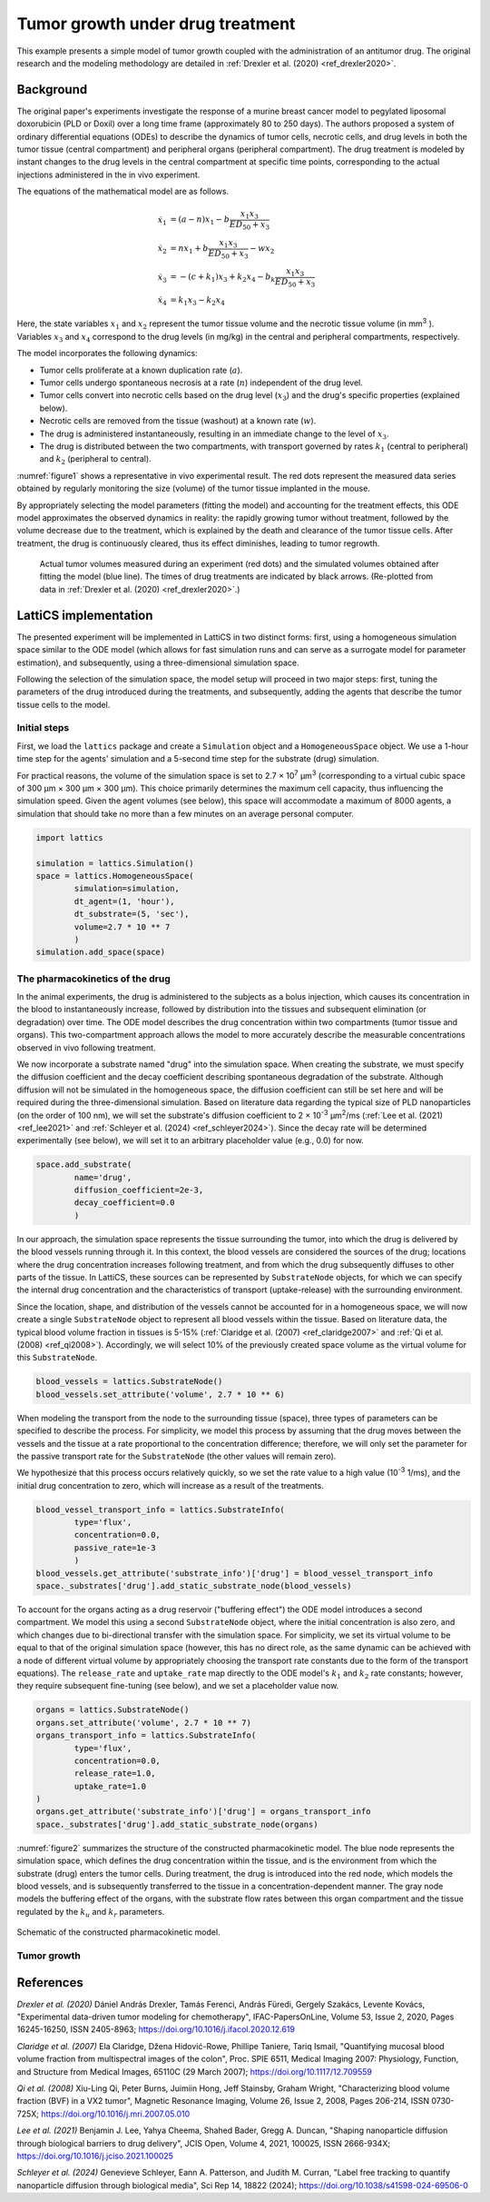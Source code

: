 Tumor growth under drug treatment
=================================

This example presents a simple model of tumor growth coupled with the administration of an antitumor drug. The original research and the modeling methodology are detailed in :ref:`Drexler et al. (2020) <ref_drexler2020>`.

Background
----------

The original paper's experiments investigate the response of a murine breast cancer model to pegylated liposomal doxorubicin (PLD or Doxil) over a long time frame (approximately 80 to 250 days). The authors proposed a system of ordinary differential equations (ODEs) to describe the dynamics of tumor cells, necrotic cells, and drug levels in both the tumor tissue (central compartment) and peripheral organs (peripheral compartment). The drug treatment is modeled by instant changes to the drug levels in the central compartment at specific time points, corresponding to the actual injections administered in the in vivo experiment.

The equations of the mathematical model are as follows.

.. math::

    \begin{align*}
	\dot{x}_1 &= (a - n) x_1 - b \frac{x_1 x_3}{ED_{50} + x_3} \\
	\dot{x}_2 &= n x_1 + b \frac{x_1 x_3}{ED_{50} + x_3} - w x_2 \\
	\dot{x}_3 &= -(c + k_1) x_3 + k_2 x_4 - b_k \frac{x_1 x_3}{ED_{50} + x_3} \\
	\dot{x}_4 &= k_1 x_3 - k_2 x_4
    \end{align*}

Here, the state variables :math:`x_1` and :math:`x_2` represent the tumor tissue volume and the necrotic tissue volume (in mm\ :sup:`3` ). Variables :math:`x_3` and :math:`x_4` correspond to the drug levels (in mg/kg) in the central and peripheral compartments, respectively.

The model incorporates the following dynamics:

* Tumor cells proliferate at a known duplication rate (:math:`a`).
* Tumor cells undergo spontaneous necrosis at a rate (:math:`n`) independent of the drug level.
* Tumor cells convert into necrotic cells based on the drug level (:math:`x_3`) and the drug's specific properties (explained below).
* Necrotic cells are removed from the tissue (washout) at a known rate (:math:`w`).
* The drug is administered instantaneously, resulting in an immediate change to the level of :math:`x_3`.
* The drug is distributed between the two compartments, with transport governed by rates :math:`k_1` (central to peripheral) and :math:`k_2` (peripheral to central).

:numref:`figure1` shows a representative in vivo experimental result. The red dots represent the measured data series obtained by regularly monitoring the size (volume) of the tumor tissue implanted in the mouse.

By appropriately selecting the model parameters (fitting the model) and accounting for the treatment effects, this ODE model approximates the observed dynamics in reality: the rapidly growing tumor without treatment, followed by the volume decrease due to the treatment, which is explained by the death and clearance of the tumor tissue cells. After treatment, the drug is continuously cleared, thus its effect diminishes, leading to tumor regrowth.

.. _figure1:
.. figure:: Figure_1.png

    Actual tumor volumes measured during an experiment (red dots) and the simulated volumes obtained after fitting the model (blue line). The times of drug treatments are indicated by black arrows. (Re-plotted from data in :ref:`Drexler et al. (2020) <ref_drexler2020>`.)


LattiCS implementation
----------------------

The presented experiment will be implemented in LattiCS in two distinct forms: first, using a homogeneous simulation space similar to the ODE model (which allows for fast simulation runs and can serve as a surrogate model for parameter estimation), and subsequently, using a three-dimensional simulation space.

Following the selection of the simulation space, the model setup will proceed in two major steps: first, tuning the parameters of the drug introduced during the treatments, and subsequently, adding the agents that describe the tumor tissue cells to the model.

Initial steps
^^^^^^^^^^^^^

First, we load the ``lattics`` package and create a ``Simulation`` object and a ``HomogeneousSpace`` object. We use a 1-hour time step for the agents' simulation and a 5-second time step for the substrate (drug) simulation.

For practical reasons, the volume of the simulation space is set to 2.7 × 10\ :sup:`7` μm\ :sup:`3` (corresponding to a virtual cubic space of 300 μm × 300 μm × 300 μm). This choice primarily determines the maximum cell capacity, thus influencing the simulation speed. Given the agent volumes (see below), this space will accommodate a maximum of 8000 agents, a simulation that should take no more than a few minutes on an average personal computer.

.. code-block:: python

	import lattics

	simulation = lattics.Simulation()
	space = lattics.HomogeneousSpace(
		simulation=simulation,
		dt_agent=(1, 'hour'),
		dt_substrate=(5, 'sec'),
		volume=2.7 * 10 ** 7
		)
	simulation.add_space(space)


The pharmacokinetics of the drug
^^^^^^^^^^^^^^^^^^^^^^^^^^^^^^^^

In the animal experiments, the drug is administered to the subjects as a bolus injection, which causes its concentration in the blood to instantaneously increase, followed by distribution into the tissues and subsequent elimination (or degradation) over time. The ODE model describes the drug concentration within two compartments (tumor tissue and organs). This two-compartment approach allows the model to more accurately describe the measurable concentrations observed in vivo following treatment.

We now incorporate a substrate named "drug" into the simulation space. When creating the substrate, we must specify the diffusion coefficient and the decay coefficient describing spontaneous degradation of the substrate. Although diffusion will not be simulated in the homogeneous space, the diffusion coefficient can still be set here and will be required during the three-dimensional simulation. Based on literature data regarding the typical size of PLD nanoparticles (on the order of 100 nm), we will set the substrate's diffusion coefficient to 2 × 10\ :sup:`-3` μm\ :sup:`2`/ms (:ref:`Lee et al. (2021) <ref_lee2021>` and :ref:`Schleyer et al. (2024) <ref_schleyer2024>`). Since the decay rate will be determined experimentally (see below), we will set it to an arbitrary placeholder value (e.g., 0.0) for now.

.. code-block:: python

	space.add_substrate(
		name='drug',
		diffusion_coefficient=2e-3,
		decay_coefficient=0.0
		)

In our approach, the simulation space represents the tissue surrounding the tumor, into which the drug is delivered by the blood vessels running through it. In this context, the blood vessels are considered the sources of the drug; locations where the drug concentration increases following treatment, and from which the drug subsequently diffuses to other parts of the tissue. In LattiCS, these sources can be represented by ``SubstrateNode`` objects, for which we can specify the internal drug concentration and the characteristics of transport (uptake-release) with the surrounding environment.

Since the location, shape, and distribution of the vessels cannot be accounted for in a homogeneous space, we will now create a single ``SubstrateNode`` object to represent all blood vessels within the tissue. Based on literature data, the typical blood volume fraction in tissues is 5-15% (:ref:`Claridge et al. (2007) <ref_claridge2007>` and :ref:`Qi et al. (2008) <ref_qi2008>`). Accordingly, we will select 10% of the previously created space volume as the virtual volume for this ``SubstrateNode``.

.. code-block:: python

	blood_vessels = lattics.SubstrateNode()
	blood_vessels.set_attribute('volume', 2.7 * 10 ** 6)
	
When modeling the transport from the node to the surrounding tissue (space), three types of parameters can be specified to describe the process. For simplicity, we model this process by assuming that the drug moves between the vessels and the tissue at a rate proportional to the concentration difference; therefore, we will only set the parameter for the passive transport rate for the ``SubstrateNode`` (the other values will remain zero).

We hypothesize that this process occurs relatively quickly, so we set the rate value to a high value (10\ :sup:`-3` 1/ms), and the initial drug concentration to zero, which will increase as a result of the treatments.
	
.. code-block:: python
	
	blood_vessel_transport_info = lattics.SubstrateInfo(
		type='flux',
		concentration=0.0,
		passive_rate=1e-3
		)
	blood_vessels.get_attribute('substrate_info')['drug'] = blood_vessel_transport_info
	space._substrates['drug'].add_static_substrate_node(blood_vessels)

To account for the organs acting as a drug reservoir ("buffering effect") the ODE model introduces a second compartment. We model this using a second ``SubstrateNode`` object, where the initial concentration is also zero, and which changes due to bi-directional transfer with the simulation space. For simplicity, we set its virtual volume to be equal to that of the original simulation space (however, this has no direct role, as the same dynamic can be achieved with a node of different virtual volume by appropriately choosing the transport rate constants due to the form of the transport equations). The ``release_rate`` and ``uptake_rate`` map directly to the ODE model's :math:`k_1` and :math:`k_2` rate constants; however, they require subsequent fine-tuning (see below), and we set a placeholder value now.

.. code-block:: python

	organs = lattics.SubstrateNode()
	organs.set_attribute('volume', 2.7 * 10 ** 7)
	organs_transport_info = lattics.SubstrateInfo(
		type='flux',
		concentration=0.0,
		release_rate=1.0,
		uptake_rate=1.0
	)
	organs.get_attribute('substrate_info')['drug'] = organs_transport_info
	space._substrates['drug'].add_static_substrate_node(organs)

:numref:`figure2` summarizes the structure of the constructed pharmacokinetic model. The blue node represents the simulation space, which defines the drug concentration within the tissue, and is the environment from which the substrate (drug) enters the tumor cells. During treatment, the drug is introduced into the red node, which models the blood vessels, and is subsequently transferred to the tissue in a concentration-dependent manner. The gray node models the buffering effect of the organs, with the substrate flow rates between this organ compartment and the tissue regulated by the :math:`k_u` and :math:`k_r` parameters.

.. _figure2:
.. figure:: Figure_2.png
	:width: 400
	:align: center    
	
	Schematic of the constructed pharmacokinetic model.

    
Tumor growth
^^^^^^^^^^^^


References
----------

.. _ref_drexler2020:

`Drexler et al. (2020)` Dániel András Drexler, Tamás Ferenci, András Füredi, Gergely Szakács, Levente Kovács, "Experimental data-driven tumor modeling for chemotherapy",
IFAC-PapersOnLine, Volume 53, Issue 2, 2020, Pages 16245-16250, ISSN 2405-8963; https://doi.org/10.1016/j.ifacol.2020.12.619

.. _ref_claridge2007:

`Claridge et al. (2007)` Ela Claridge, Džena Hidović-Rowe, Phillipe Taniere, Tariq Ismail, "Quantifying mucosal blood volume fraction from multispectral images of the colon", Proc. SPIE 6511, Medical Imaging 2007: Physiology, Function, and Structure from Medical Images, 65110C (29 March 2007); https://doi.org/10.1117/12.709559

.. _ref_qi2008:

`Qi et al. (2008)` Xiu-Ling Qi, Peter Burns, Juimiin Hong, Jeff Stainsby, Graham Wright, "Characterizing blood volume fraction (BVF) in a VX2 tumor", Magnetic Resonance Imaging, Volume 26, Issue 2, 2008, Pages 206-214, ISSN 0730-725X; https://doi.org/10.1016/j.mri.2007.05.010

.. _ref_lee2021:

`Lee et al. (2021)` Benjamin J. Lee, Yahya Cheema, Shahed Bader, Gregg A. Duncan, "Shaping nanoparticle diffusion through biological barriers to drug delivery", JCIS Open, Volume 4, 2021, 100025, ISSN 2666-934X; https://doi.org/10.1016/j.jciso.2021.100025

.. _ref_schleyer2024:

`Schleyer et al. (2024)` Genevieve Schleyer, Eann A. Patterson, and Judith M. Curran, "Label free tracking to quantify nanoparticle diffusion through biological media", Sci Rep 14, 18822 (2024); https://doi.org/10.1038/s41598-024-69506-0

